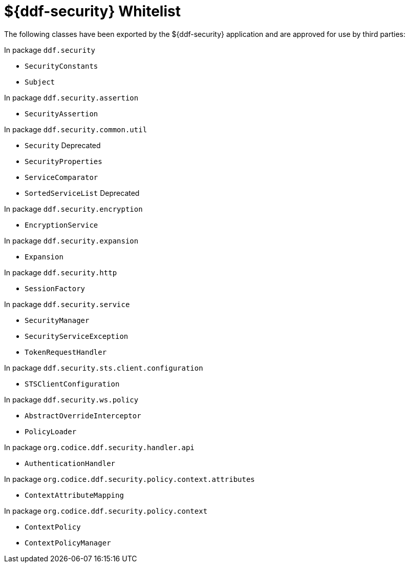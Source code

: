 :title: ${ddf-security} Whitelist
:type: reference
:parent: Application Whitelists
:status: published
:order: 04
:summary: ${ddf-security} whitelist.

= ${ddf-security} Whitelist

The following classes have been exported by the ${ddf-security} application and are approved for use by third parties:

In package `ddf.security`

* `SecurityConstants`
* `Subject`

In package `ddf.security.assertion`

* `SecurityAssertion`

In package `ddf.security.common.util`

* `Security` Deprecated
* `SecurityProperties`
* `ServiceComparator`
* `SortedServiceList` Deprecated

In package `ddf.security.encryption`

* `EncryptionService`

In package `ddf.security.expansion`

* `Expansion`

In package `ddf.security.http`

* `SessionFactory`

In package `ddf.security.service`

* `SecurityManager`
* `SecurityServiceException`
* `TokenRequestHandler`

In package `ddf.security.sts.client.configuration`

* `STSClientConfiguration`

In package `ddf.security.ws.policy`

* `AbstractOverrideInterceptor`
* `PolicyLoader`



In package `org.codice.ddf.security.handler.api`

* `AuthenticationHandler`

In package `org.codice.ddf.security.policy.context.attributes`

* `ContextAttributeMapping`

In package `org.codice.ddf.security.policy.context`

* `ContextPolicy`
* `ContextPolicyManager`

